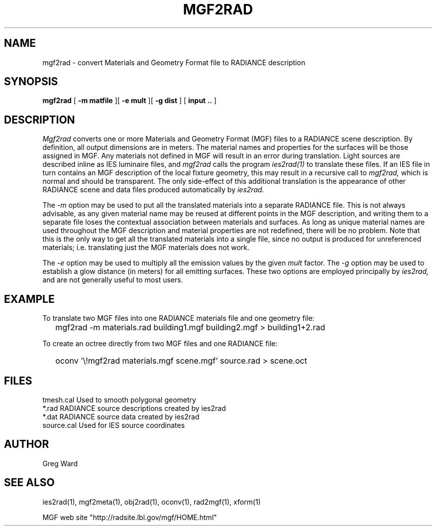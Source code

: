 .\" RCSid "$Id"
.TH MGF2RAD 1 4/12/95 RADIANCE
.SH NAME
mgf2rad - convert Materials and Geometry Format file to RADIANCE description
.SH SYNOPSIS
.B mgf2rad
[
.B "\-m matfile"
][
.B "\-e mult"
][
.B "\-g dist"
]
[
.B input ..
]
.SH DESCRIPTION
.I Mgf2rad
converts one or more Materials and Geometry Format (MGF)
files to a RADIANCE scene description.
By definition, all output dimensions are in meters.
The material names and properties
for the surfaces will be those assigned in MGF.
Any materials not defined in MGF will result in an error during
translation.
Light sources are described inline as IES luminaire files, and
.I mgf2rad
calls the program
.I ies2rad(1)
to translate these files.
If an IES file in turn contains an MGF description of the local
fixture geometry, this may result in a recursive call to
.I mgf2rad,
which is normal and should be transparent.
The only side-effect of this additional translation is the
appearance of other RADIANCE scene and data files produced
automatically by
.I ies2rad.
.PP
The
.I \-m
option may be used to put all the translated materials into a separate
RADIANCE file.
This is not always advisable, as any given material name may be
reused at different points in the MGF description, and writing them
to a separate file loses the contextual association between
materials and surfaces.
As long as unique material names are used throughout the MGF
description and material properties are not redefined, there
will be no problem.
Note that this is the only way to get all the translated materials
into a single file, since no output is produced for unreferenced
materials; i.e. translating just the MGF materials does not work.
.PP
The
.I \-e
option may be used to multiply all the emission values by the
given
.I mult
factor.
The
.I \-g
option may be used to establish a glow distance (in meters)
for all emitting surfaces.
These two options are employed principally by
.I ies2rad,
and are not generally useful to most users.
.SH EXAMPLE
To translate two MGF files into one RADIANCE materials file and
one geometry file:
.IP "" .2i
mgf2rad -m materials.rad building1.mgf building2.mgf > building1+2.rad
.PP
To create an octree directly from two MGF files and one RADIANCE
file:
.IP "" .2i
oconv '\\!mgf2rad materials.mgf scene.mgf' source.rad > scene.oct
.SH FILES
tmesh.cal	Used to smooth polygonal geometry
.br
*.rad		RADIANCE source descriptions created by ies2rad
.br
*.dat		RADIANCE source data created by ies2rad
.br
source.cal	Used for IES source coordinates
.SH AUTHOR
Greg Ward
.SH "SEE ALSO"
ies2rad(1), mgf2meta(1), obj2rad(1), oconv(1), rad2mgf(1), xform(1)
.PP
MGF web site "http://radsite.lbl.gov/mgf/HOME.html"
